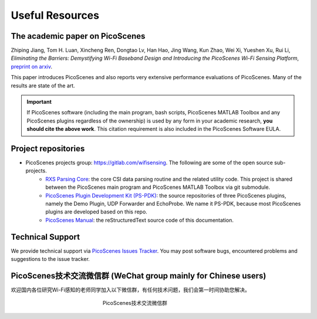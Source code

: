 Useful Resources
==================

.. _picoscenes_paper:

The academic paper on PicoScenes
------------------------------------

Zhiping Jiang, Tom H. Luan, Xincheng Ren, Dongtao Lv, Han Hao, Jing Wang, Kun Zhao, Wei Xi, Yueshen Xu, Rui Li, `Eliminating the Barriers: Demystifying Wi-Fi Baseband Design and Introducing the PicoScenes Wi-Fi Sensing Platform`, `preprint on arxiv <https://arxiv.org/abs/2010.10233>`_.

This paper introduces PicoScenes and also reports very extensive performance evaluations of PicoScenes. Many of the results are state of the art.

.. important:: If PicoScenes software (including the main program, bash scripts, PicoScenes MATLAB Toolbox and any PicoScenes plugins regardless of the ownership) is used by any form in your academic research, **you should cite the above work**. This citation requirement is also included in the PicoScenes Software EULA.

Project repositories
----------------------------

- PicoScenes projects group: https://gitlab.com/wifisensing. The following are some of the open source sub-projects.
    - `RXS Parsing Core <https://gitlab.com/wifisensing/rxs_parsing_core>`_: the core CSI data parsing routine and the related utility code. This project is shared between the PicoScenes main program and PicoScenes MATLAB Toolbox via git submodule.
    - `PicoScenes Plugin Development Kit (PS-PDK) <https://gitlab.com/wifisensing/PicoScenes-PDK>`_: the source repositories of three PicoScenes plugins, namely the Demo Plugin, UDP Forwarder and EchoProbe. We name it PS-PDK, because most PicoScenes plugins are developed based on this repo. 
    - `PicoScenes Manual <https://gitlab.com/wifisensing/PicoScenes-Manual>`_: the reStructuredText source code of this documentation.

.. _tech_support:


Technical Support
-----------------------------
We provide technical support via `PicoScenes Issues Tracker <https://gitlab.com/wifisensing/picoscenes-issue-tracker/issues>`_. You may post software bugs, encountered problems and suggestions to the issue tracker.

PicoScenes技术交流微信群 (WeChat group mainly for Chinese users)
-------------------------------------------------------------------

欢迎国内各位研究Wi-Fi感知的老师同学加入以下微信群，有任何技术问题，我们会第一时间协助您解决。

.. figure:: /images/wechat_group.jpg
   :figwidth: 300px
   :target: /images/wechat_group.jpg
   :align: center

   PicoScenes技术交流微信群
